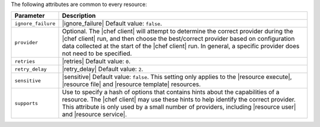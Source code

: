 .. The contents of this file are included in multiple topics.
.. This file should not be changed in a way that hinders its ability to appear in multiple documentation sets.

The following attributes are common to every resource:

.. list-table::
   :widths: 60 420
   :header-rows: 1

   * - Parameter
     - Description
   * - ``ignore_failure``
     - |ignore_failure| Default value: ``false``.
   * - ``provider``
     - Optional. The |chef client| will attempt to determine the correct provider during the |chef client| run, and then choose the best/correct provider based on configuration data collected at the start of the |chef client| run. In general, a specific provider does not need to be specified.
   * - ``retries``
     - |retries| Default value: ``0``.
   * - ``retry_delay``
     - |retry_delay| Default value: ``2``.
   * - ``sensitive``
     - |sensitive| Default value: ``false``. This setting only applies to the |resource execute|, |resource file| and |resource template| resources.
   * - ``supports``
     - Use to specify a hash of options that contains hints about the capabilities of a resource. The |chef client| may use these hints to help identify the correct provider. This attribute is only used by a small number of providers, including |resource user| and |resource service|.
